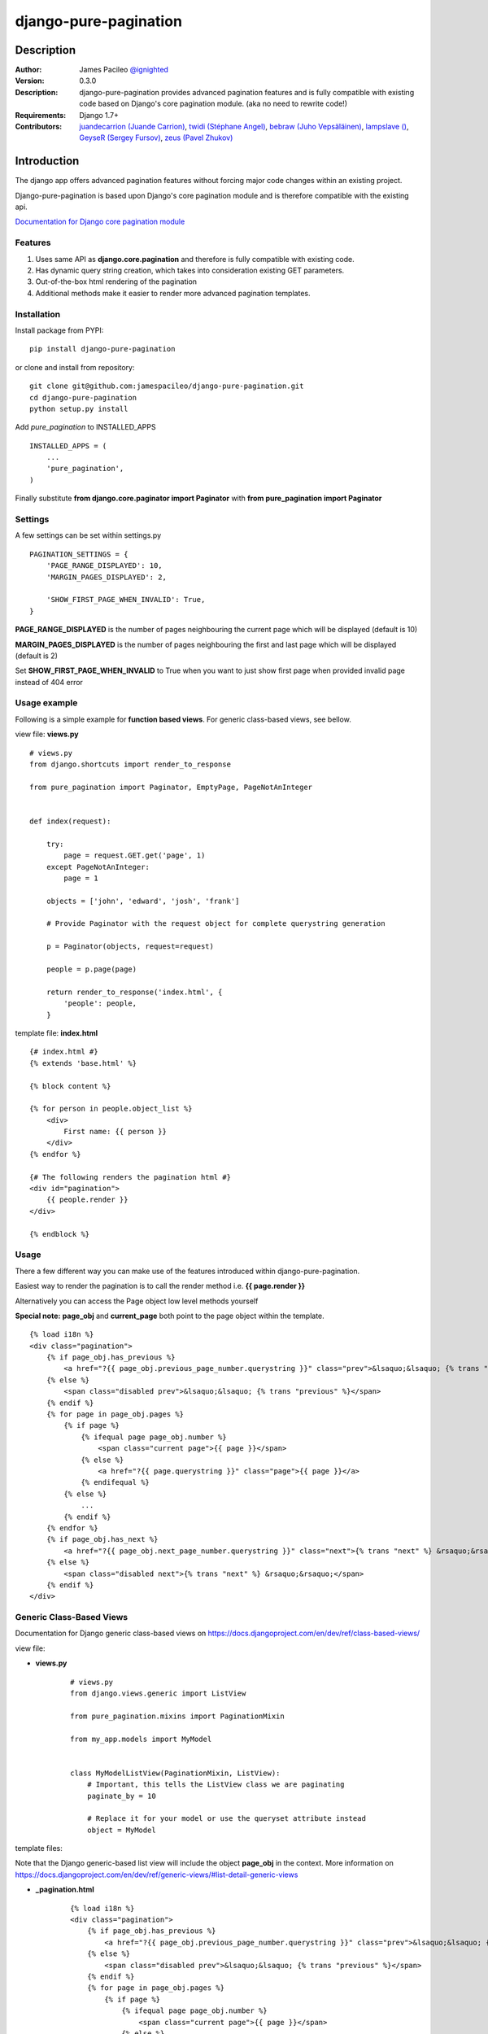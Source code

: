 ======================
django-pure-pagination
======================

.. image:: https://travis-ci.org/hovel/django-pure-pagination.svg?branch=master
    :target: https://travis-ci.org/hovel/django-pure-pagination

Description
======================

:Author:
    James Pacileo `@ignighted <http://twitter.com/ignighted>`_

:Version:
    0.3.0

:Description:
    django-pure-pagination provides advanced pagination features and is fully compatible with existing code based on Django's core pagination module. (aka no need to rewrite code!)

:Requirements:
    Django 1.7+

:Contributors:
    `juandecarrion (Juande Carrion) <https://github.com/juandecarrion>`_, `twidi (Stéphane Angel) <https://github.com/twidi>`_, `bebraw (Juho Vepsäläinen) <https://github.com/bebraw>`_, `lampslave () <https://github.com/lampslave>`_, `GeyseR (Sergey Fursov) <https://github.com/GeyseR>`_, `zeus (Pavel Zhukov) <https://github.com/zeus>`_


Introduction
============

The django app offers advanced pagination features without forcing major code changes within an existing project.

Django-pure-pagination is based upon Django's core pagination module and is therefore compatible with the existing api.

`Documentation for Django core pagination module <http://docs.djangoproject.com/en/dev/topics/pagination/>`_

Features
--------

1. Uses same API as **django.core.pagination** and therefore is fully compatible with existing code.

2. Has dynamic query string creation, which takes into consideration existing GET parameters.

3. Out-of-the-box html rendering of the pagination

4. Additional methods make it easier to render more advanced pagination templates.


Installation
------------

Install package from PYPI:

::

    pip install django-pure-pagination

or clone and install from repository:

::

    git clone git@github.com:jamespacileo/django-pure-pagination.git
    cd django-pure-pagination
    python setup.py install

Add `pure_pagination` to INSTALLED_APPS

::

    INSTALLED_APPS = (
        ...
        'pure_pagination',
    )

Finally substitute **from django.core.paginator import Paginator** with **from pure_pagination import Paginator**

Settings
--------

A few settings can be set within settings.py

::

    PAGINATION_SETTINGS = {
        'PAGE_RANGE_DISPLAYED': 10,
        'MARGIN_PAGES_DISPLAYED': 2,

        'SHOW_FIRST_PAGE_WHEN_INVALID': True,
    }

**PAGE_RANGE_DISPLAYED** is the number of pages neighbouring the current page which will be displayed (default is 10)

**MARGIN_PAGES_DISPLAYED** is the number of pages neighbouring the first and last page which will be displayed (default is 2)

Set **SHOW_FIRST_PAGE_WHEN_INVALID** to True when you want to just show first page when provided invalid page instead of 404 error

.. image:: http://i.imgur.com/LCqrt.gif

Usage example
-------------

Following is a simple example for **function based views**. For generic class-based views, see bellow.

view file: **views.py**

::

    # views.py
    from django.shortcuts import render_to_response

    from pure_pagination import Paginator, EmptyPage, PageNotAnInteger


    def index(request):

        try:
            page = request.GET.get('page', 1)
        except PageNotAnInteger:
            page = 1

        objects = ['john', 'edward', 'josh', 'frank']

        # Provide Paginator with the request object for complete querystring generation

        p = Paginator(objects, request=request)

        people = p.page(page)

        return render_to_response('index.html', {
            'people': people,
        }


template file: **index.html**

::

    {# index.html #}
    {% extends 'base.html' %}

    {% block content %}

    {% for person in people.object_list %}
        <div>
            First name: {{ person }}
        </div>
    {% endfor %}

    {# The following renders the pagination html #}
    <div id="pagination">
        {{ people.render }}
    </div>

    {% endblock %}


Usage
-----

There a few different way you can make use of the features introduced within django-pure-pagination.

Easiest way to render the pagination is to call the render method i.e. **{{ page.render }}**

Alternatively you can access the Page object low level methods yourself

**Special note:** **page_obj** and **current_page** both point to the page object within the template.

::

    {% load i18n %}
    <div class="pagination">
        {% if page_obj.has_previous %}
            <a href="?{{ page_obj.previous_page_number.querystring }}" class="prev">&lsaquo;&lsaquo; {% trans "previous" %}</a>
        {% else %}
            <span class="disabled prev">&lsaquo;&lsaquo; {% trans "previous" %}</span>
        {% endif %}
        {% for page in page_obj.pages %}
            {% if page %}
                {% ifequal page page_obj.number %}
                    <span class="current page">{{ page }}</span>
                {% else %}
                    <a href="?{{ page.querystring }}" class="page">{{ page }}</a>
                {% endifequal %}
            {% else %}
                ...
            {% endif %}
        {% endfor %}
        {% if page_obj.has_next %}
            <a href="?{{ page_obj.next_page_number.querystring }}" class="next">{% trans "next" %} &rsaquo;&rsaquo;</a>
        {% else %}
            <span class="disabled next">{% trans "next" %} &rsaquo;&rsaquo;</span>
        {% endif %}
    </div>

Generic Class-Based Views
-------------------------

Documentation for Django generic class-based views on https://docs.djangoproject.com/en/dev/ref/class-based-views/


view file:

* **views.py**

    ::

        # views.py
        from django.views.generic import ListView

        from pure_pagination.mixins import PaginationMixin

        from my_app.models import MyModel


        class MyModelListView(PaginationMixin, ListView):
            # Important, this tells the ListView class we are paginating
            paginate_by = 10

            # Replace it for your model or use the queryset attribute instead
            object = MyModel

template files:

Note that the Django generic-based list view will include the object **page_obj** in the context. More information on https://docs.djangoproject.com/en/dev/ref/generic-views/#list-detail-generic-views

* **_pagination.html**

    ::

        {% load i18n %}
        <div class="pagination">
            {% if page_obj.has_previous %}
                <a href="?{{ page_obj.previous_page_number.querystring }}" class="prev">&lsaquo;&lsaquo; {% trans "previous" %}</a>
            {% else %}
                <span class="disabled prev">&lsaquo;&lsaquo; {% trans "previous" %}</span>
            {% endif %}
            {% for page in page_obj.pages %}
                {% if page %}
                    {% ifequal page page_obj.number %}
                        <span class="current page">{{ page }}</span>
                    {% else %}
                        <a href="?{{ page.querystring }}" class="page">{{ page }}</a>
                    {% endifequal %}
                {% else %}
                    ...
                {% endif %}
            {% endfor %}
            {% if page_obj.has_next %}
                <a href="?{{ page_obj.next_page_number.querystring }}" class="next">{% trans "next" %} &rsaquo;&rsaquo;</a>
            {% else %}
                <span class="disabled next">{% trans "next" %} &rsaquo;&rsaquo;</span>
            {% endif %}
        </div>

*  **my_app/myobject_list.html**

    ::

        {# my_app/myobject_list.html #}
        {% extends 'base.html' %}

        {% block content %}

        {% for object in object_list %}
            <div>
                First name: {{ object.first_name }}
            </div>
        {% endfor %}

        {# The following renders the pagination html #}
        {% include "_pagination.html" %}

        {% endblock %}
